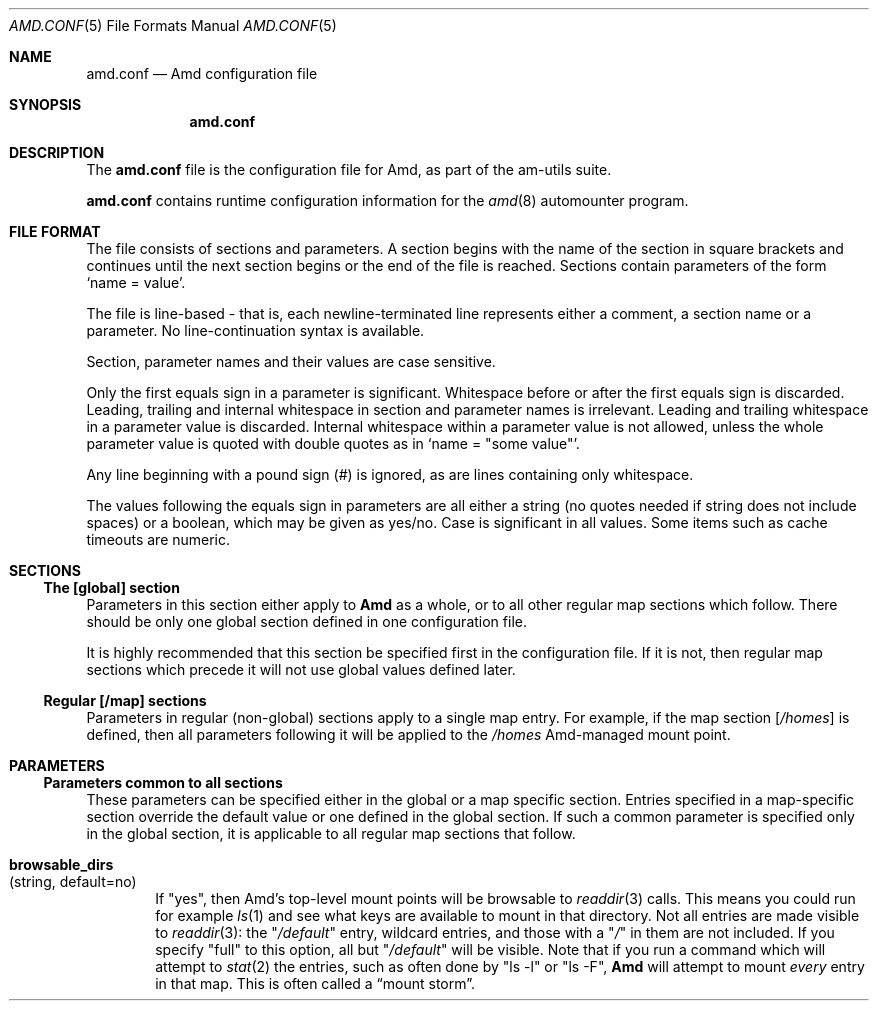 .\"
.\" Copyright (c) 1997-2006 Erez Zadok
.\" Copyright (c) 1990 Jan-Simon Pendry
.\" Copyright (c) 1990 Imperial College of Science, Technology & Medicine
.\" Copyright (c) 1990 The Regents of the University of California.
.\" All rights reserved.
.\"
.\" This code is derived from software contributed to Berkeley by
.\" Jan-Simon Pendry at Imperial College, London.
.\"
.\" Redistribution and use in source and binary forms, with or without
.\" modification, are permitted provided that the following conditions
.\" are met:
.\" 1. Redistributions of source code must retain the above copyright
.\"    notice, this list of conditions and the following disclaimer.
.\" 2. Redistributions in binary form must reproduce the above copyright
.\"    notice, this list of conditions and the following disclaimer in the
.\"    documentation and/or other materials provided with the distribution.
.\" 3. All advertising materials mentioning features or use of this software
.\"    must display the following acknowledgment:
.\"      This product includes software developed by the University of
.\"      California, Berkeley and its contributors.
.\" 4. Neither the name of the University nor the names of its contributors
.\"    may be used to endorse or promote products derived from this software
.\"    without specific prior written permission.
.\"
.\" THIS SOFTWARE IS PROVIDED BY THE REGENTS AND CONTRIBUTORS ``AS IS'' AND
.\" ANY EXPRESS OR IMPLIED WARRANTIES, INCLUDING, BUT NOT LIMITED TO, THE
.\" IMPLIED WARRANTIES OF MERCHANTABILITY AND FITNESS FOR A PARTICULAR PURPOSE
.\" ARE DISCLAIMED.  IN NO EVENT SHALL THE REGENTS OR CONTRIBUTORS BE LIABLE
.\" FOR ANY DIRECT, INDIRECT, INCIDENTAL, SPECIAL, EXEMPLARY, OR CONSEQUENTIAL
.\" DAMAGES (INCLUDING, BUT NOT LIMITED TO, PROCUREMENT OF SUBSTITUTE GOODS
.\" OR SERVICES; LOSS OF USE, DATA, OR PROFITS; OR BUSINESS INTERRUPTION)
.\" HOWEVER CAUSED AND ON ANY THEORY OF LIABILITY, WHETHER IN CONTRACT, STRICT
.\" LIABILITY, OR TORT (INCLUDING NEGLIGENCE OR OTHERWISE) ARISING IN ANY WAY
.\" OUT OF THE USE OF THIS SOFTWARE, EVEN IF ADVISED OF THE POSSIBILITY OF
.\" SUCH DAMAGE.
.\"
.\"	%W% (Berkeley) %G%
.\"
.\" $Id: amd.conf.5,v 1.39.2.5 2006/04/21 01:12:04 ezk Exp $
.\" $FreeBSD$
.\"
.Dd April 4, 2006
.Dt AMD.CONF 5
.Os
.Sh NAME
.Nm amd.conf
.Nd Amd configuration file
.Sh SYNOPSIS
.Nm
.Sh DESCRIPTION
The
.Nm
file is the configuration file for Amd, as part of the am-utils suite.
.Pp
.Nm
contains runtime configuration information for the
.Xr amd 8
automounter program.
.Sh FILE FORMAT
The file consists of sections and parameters.
A section begins with the
name of the section in square brackets and continues until the next section
begins or the end of the file is reached.
Sections contain parameters of
the form
.Sq name = value .
.Pp
The file is line-based - that is, each newline-terminated line represents
either a comment, a section name or a parameter.
No line-continuation
syntax is available.
.Pp
Section, parameter names and their values are case sensitive.
.Pp
Only the first equals sign in a parameter is significant.
Whitespace before
or after the first equals sign is discarded.
Leading, trailing and
internal whitespace in section and parameter names is irrelevant.
Leading
and trailing whitespace in a parameter value is discarded.
Internal
whitespace within a parameter value is not allowed, unless the whole
parameter value is quoted with double quotes as in
.Sq name = Qq some\ value .
.Pp
Any line beginning with a pound sign (#) is ignored, as are lines containing
only whitespace.
.Pp
The values following the equals sign in parameters are all either a string
(no quotes needed if string does not include spaces) or a boolean, which may
be given as yes/no.
Case is significant in all values.
Some items such as
cache timeouts are numeric.
.Sh SECTIONS
.Ss "The [global] section"
Parameters in this section either apply to
.Nm Amd
as a whole, or to all other regular map sections which follow.
There
should be only one global section defined in one configuration file.
.Pp
It is highly recommended that this section be specified first in the
configuration file.
If it is not, then regular map sections which precede
it will not use global values defined later.
.Ss "Regular [/map] sections"
Parameters in regular (non-global) sections apply to a single map entry.
For example, if the map section
.Bq Pa /homes
is defined, then all parameters following it will be applied to the
.Pa /homes
Amd-managed mount point.
.Sh PARAMETERS
.Ss "Parameters common to all sections"
These parameters can be specified either in the global or a map specific
section.
Entries specified in a map-specific section override the default
value or one defined in the global section.
If such a common parameter is
specified only in the global section, it is applicable to all regular map
sections that follow.
.Bl -tag -width 4n
.It Ic browsable_dirs Xo
(string, default=no)
.Xc
If
.Qq yes ,
then Amd's top-level mount points will be browsable to
.Xr readdir 3
calls.
This means you could run for example
.Xr ls 1
and see what keys are available to mount in that directory.
Not all entries
are made visible to
.Xr readdir 3 :
the
.Qq Pa /default
entry, wildcard entries, and those with a
.Qq Pa /
in them are not included.
If you specify
.Qq full
to this option, all but
.Qq Pa /default
will be visible.
Note that if you run a command which will attempt to
.Xr stat 2
the entries, such as often done by
.Qq ls -l
or
.Qq ls -F ,
.Nm Amd
will attempt to mount
.Em every
entry in that map.
This is often called a
.Dq mount storm .
.It Ic map_defaults Xo (string, default no empty)
This option sets a string to be used as the map's /defaults entry,
overriding any
.Em /defaults
specified in the map.
This allows local users to override map defaults without modifying maps
globally.
.It Ic map_options Xo
(string, default no options)
.Xc
This option is the same as specifying map options on the command line to
.Nm Amd ,
such as
.Ql cache\&:\&=all .
.It Ic map_type Xo
(string, default search all map types)
.Xc
If specified, Amd will initialize the map only for the type given.
This is useful to avoid the default map search type used by
.Nm Amd
which takes longer and can have undesired side-effects such as initializing
.Tn NIS
even if not used.
Possible values are:
.Pp
.Bl -tag -width "nisplus" -compact
.It Ic exec
executable maps
.It Ic file
plain files
.It Ic hesiod
Hesiod name service from MIT
.It Ic ldap
Lightweight Directory Access Protocol
.It Ic ndbm
(New) dbm style hash files
.It Ic nis
Network Information Services (version 2)
.It Ic nisplus
Network Information Services Plus (version 3)
.It Ic passwd
local password files
.It Ic union
union maps
.El
.It Ic mount_type Xo
(string, default=nfs)
.Xc
All amd mount types default to
.Tn NFS .
That is,
.Nm Amd
is an
.Tn NFS
server on the map mount points, for the local host it is running on.
If
.Qq autofs
is specified,
.Nm Amd
will be an autofs server for those mount points.
.It Ic autofs_use_lofs Xo (string, default=yes)
.Xc
When set to
.Qq yes
and using Autofs,
.Nm Amd
will use lofs-type (loopback) mounts for type:=link mounts.
This has the advantage of mounting in place, and users get to the see the
same pathname that they chdir'ed into.
If this option is set to
.Qq no ,
then
.Nm Amd
will use symlinks instead: that code is more tested,
but negates autofs's big advantage of in-place mounts.
.It Ic search_path Xo
(string, default no search path)
.Xc
This provides a
(colon-delimited)
search path for file maps.
Using a search path, sites can allow for
local map customizations and overrides, and can query distributed maps in
several locations as needed.
.It Ic selectors_in_defaults Xo (boolean, default=no)
.Xc
If
.Qq yes ,
then the /defaults entry of maps will search for and process any selectors
before setting defaults for all other keys in that map.
Useful when you want to set different options for a complete map based on
some parameters.
For example, you may want to better the NFS performance over
slow slip-based networks as follows:
.Bd -literal
.nf
/defaults \\
	wire==slip-net;opts:=intr,rsize=1024,wsize=1024 \\
	wire!=slip-net;opts:=intr,rsize=8192,wsize=8192
.fi
.Ed
Deprecated form: selectors_on_default
.El
.Ss "Parameters applicable to the global section only"
.Bl -tag -width 4n
.It Ic arch Xo
(string, default to compiled in value)
.Xc
Same as the
.Ar -A
option to
.Nm Amd.
Allows you to override the value of the
.Va arch
.Nm Amd
variable.
.It Ic auto_attrcache Xo (string, default= Ns Pa /a )
.Xc
Specify in seconds (or units of 0.1 seconds, depending on the OS), what is
the (kernel-side) NFS attribute cache timeout for
.Em @i{Amd} 's
own automount points.
A value of 0 is supposed to turn off attribute caching, meaning that
.Em @i{Amd}
will be consulted via a kernel-RPC each time someone stat()'s the mount point
(which could be abused as a denial-of-service attack).
Warning: some OSs are incapable of turning off the NFS attribute cache reliably.
On such systems, Amd may not work reliably under heavy load.
See the README.attrcache document in the Am-utils distribution for more details.
.It Ic auto_dir Xo (string, default= Ns Pa /a )
.Xc
Same as the
.Fl a
option to
.Nm Amd .
This sets the private directory where amd will create sub-directories for its
real mount points.
.It Ic cache_duration Xo
(numeric, default=300)
.Xc
Same as the
.Fl c
option to
.Nm Amd .
Sets the duration in seconds that looked-up ormounted map entries remain
in the cache.
.It Ic cluster Xo
(string, default no cluster)
.Xc
Same as the
.Fl C
option to
.Nm Amd .
Specifies the alternate
.Tn HP-UX
cluster to use.
.It Ic debug_mtab_file Xo (string, default=/tmp/mnttab)
.Xc
Path to mtab file that is used by Amd to store a list of mounted file
systems during debug-mtab mode.
This option only applies to systems that store mtab information on disk.
.It Ic debug_options Xo
(string, default no debug options)
.Xc
Same as the
.Fl D
option to
.Nm Amd .
Specify any debugging options for
.Nm Amd .
Works only if am-utils was configured for debugging using the
.Fl -enable-debug
option.
The
.Qq mem
option alone can be turned on via
.Fl -enable-debug Ns = Ns Ic mem .
Otherwise debugging options are ignored.
Options are comma delimited, and can
be preceded by the string
.Qq no
to negate their meaning.
You can get the list of supported debugging options
by running
.Nm Amd Fl v .
Possible values are:
.Pp
.Bl -tag -width "daemon" -compact
.It Ic all
all options
.It Ic amq
register for
.Xr amq 8
.It Ic daemon
enter daemon mode
.It Ic fork
fork server
.It Ic full
program trace
.It Ic info
info service specific debugging
(hesiod, nis, etc.)
.It Ic mem
trace memory allocations
.It Ic mtab
use local
.Pa ./mtab
file
.It Ic str
debug string munging
.It Ic test
full debug but no daemon
.It Ic trace
protocol trace
.El
.It Ic dismount_interval Xo
(numeric, default=120)
.Xc
Same as the
.Fl w
option to
.Nm Amd .
Specify, in seconds, the time between attempts to dismount file systems that
have exceeded their cached times.
.It Ic domain_strip Xo (boolean, default=yes)
.Xc
If
.Qq yes ,
then the domain name part referred to by 
.Em ${rhost}
is stripped off.
This is useful to keep logs and smaller.
If
.Qq no ,
then the domain name part is left changed.
This is useful when using multiple domains with the same maps
(as you may have hosts whose domain-stripped name is identical).
.It Ic exec_map_timeout Xo (numeric, default=10)
.Xc
The timeout in seconds that
.Nm Amd
will wait for an executable map program before an answer is returned from
that program (or script).
This value should be set to as small as possible while still allowing normal
replies to be returned before the timer expires,
because during the time that the executable map program is queried,
.Nm Amd
is essentially waiting and is thus not responding to any other queries.
.It Ic forced_unmounts Xo (boolean, default=no)
.Xc
If set to
.Qq yes ,
and the client OS supports forced or lazy unmounts, then
.Nm Amd
will attempt to use them if it gets any of three serious error conditions
when trying to unmount an existing mount point or mount on top of one:
EIO, ESTALE, or EBUSY.
.Pp
This could be useful to recover from serious conditions such as hardware
failure of mounted disks, or NFS servers which are down permanently, were
migrated, or changed their IP address.
Only
.Qq type:=toplvl
mounts hung with EBUSY are forcibly unmounted using this option,
which is useful to recover from a hung
.Nm Amd ).
.It Ic fully_qualified_hosts Xo
(string, default=no)
.Xc
If
.Qq yes ,
.Nm Amd
will perform RPC authentication using fully-qualified host names.
This is
necessary for some systems, and especially when performing cross-domain
mounting.
For this function to work, the
.Nm Amd
variable
.Va ${hostd}
is used, requiring that
.Va ${domain}
not be null.
.It Ic hesiod_base Xo
(string, default=automount)
.Xc
Specify the base name for hesiod maps.
.It Ic karch Xo
(string, default to karch of the system)
.Xc
Same as the
.Fl k
option to
.Nm Amd .
Allows you to override the kernel-architecture of your system.
Useful for
example on Sun
(Sparc)
machines, where you can build one
.Nm Amd
binary and run it on multiple machines, yet you want each one to get the
correct
.Va karch
variable set
(for example, sun4c, sun4m, sun4u, etc.)
Note that if not
specified,
.Nm Amd
will use
.Xr uname 3
to figure out the kernel architecture of the machine.
.It Ic ldap_base Xo
(string, default not set)
.Xc
Specify the base name for LDAP.
.It Ic ldap_cache_maxmem Xo
(numeric, default=131072)
.Xc
Specify the maximum memory amd should use to cache LDAP entries.
.It Ic ldap_cache_seconds Xo
(numeric, default=0)
.Xc
Specify the number of seconds to keep entries in the cache.
.It Ic ldap_hostports Xo
(string, default not set)
.Xc
Specify LDAP-specific values such as country and organization.
.It Ic ldap_proto_version Xo (numeric, default=2)
.Xc
Specify the version of the LDAP protocol to use.
.It Ic local_domain Xo
(string, default no sub-domain)
.Xc
Same as the
.Fl d
option to
.Nm Amd .
Specify the local domain name.
If this option is not given the domain name is
determined from the hostname by removing the first component of the
fully-qualified host name.
.It Ic localhost_address Xo (string, default to localhost or 127.0.0.1)
.Xc
Specify the name or IP address for
.Nm Amd
to use when connecting the sockets for the local NFS server and the RPC server.
This defaults to 127.0.0.1 or whatever the host reports as its local address.
This parameter is useful on hosts with multiple addresses where you want
to force
.Nm Amd
to connect to a specific address.
.It Ic log_file Xo (string, default= Ns Pa /dev/stderr )
.Xc
Same as the
.Fl l
option to
.Nm Amd .
Specify a file name to log
.Nm Amd
events to.
If the string
.Pa /dev/stderr
is specified,
.Nm Amd
will send its events to the standard error file descriptor.
IF the string
.Pa syslog
is given,
.Nm Amd
will record its events with the system logger
.Xr syslogd 8 .
The default syslog facility used is
.Ev LOG_DAEMON .
If you wish to change it, append its name to the log file name, delimited by a
single colon.
For example, if
.Pa logfile
is the string
.Qq syslog:local7
then
.Nm Amd
will log messages via
.Xr syslog 3
using the
.Ev LOG_LOCAL7
facility
(if it exists on the system).
.It Ic log_options Xo
(string, default no logging options)
.Xc
Same as the
.Fl x
option to
.Nm Amd .
Specify any logging options for
.Nm Amd .
Options are comma delimited, and can be preceded by the string
.Dq no
to negate their meaning.
The
.Dq debug
logging option is only available if am-utils was configured with
.Fl -enable-debug .
You can get the list of supported debugging and logging options by running
.Nm Amd Fl H .
Possible values are:
.Pp
.Bl -tag -width "warning" -compact
.It Ic all
all messages
.It Ic debug
debug messages
.It Ic error
non-fatal system errors
.It Ic fatal
fatal errors
.It Ic info
information
.It Ic map
map errors
.It Ic stats
additional statistical information
.It Ic user
non-fatal user errors
.It Ic warn
warnings
.It Ic warning
warnings
.El
.It Ic map_reload_interval Xo (numeric, default=3600)
.Xc
The number of seconds that Amd will wait before it checks to see if any maps
have changed at their source (NIS servers, LDAP servers, files, etc.).
.Nm Amd
will reload only those maps that have changed.
.It Ic nfs_allow_any_interface Xo (string, default=no)
.Xc
Normally
.Nm Amd
accepts local NFS packets only from 127.0.0.1.
If this parameter is set to
.Qq yes
then
.Nm Amd
will accept local NFS packets from any local interface;
this is useful on hosts that may have multiple interfaces where the system
is forced to send all outgoing packets (even those bound to the same host)
via an address other than 127.0.0.1.
.It Ic nfs_allow_insecure_port Xo (string, default=no)
.Xc
Normally
.Nm Amd
will refuse requests coming from unprivileged ports (i.e. ports >= 1024
on Unix systems), so that only privileged users and the kernel can send
NFS requests to it.
However, some kernels (certain versions of Darwin, MacOS X, and Linux)
have bugs that cause them to use unprivileged ports in certain situations,
which causes
.Nm Amd
to stop dead in its tracks.
This parameter allows
.Nm Amd
to operate normally even on such systems,
at the expense of a slight decrease in the security of its operations.
If you see messages like
.Qq ignoring request from foo:1234, port not reserved
in your
.Nn Amd
log, try enabling this parameter and give it another go.
.It Ic nfs_proto Xo
(string, default to trying version tcp then udp)
.Xc
By default,
.Nm Amd
tries TCP and then UDP.
This option forces the overall
.Tn NFS
protocol used to TCP or UDP.
It overrides what is in the
.Nm Amd
maps, and is useful when
.Nm Amd
is compiled with NFSv3 support that may not be stable.
With
this option you can turn off the complete usage of NFSv3 dynamically
(without having to recompile
.Nm Amd )
until such time as NFSv3 support is desired again.
.It Ic nfs_retransmit_counter Xo
(numeric, default=110)
.Xc
Same as the
.Ic counter
part of the
.Fl t Ar interval.counter
option to
.Nm Amd .
Specifies the retransmit counter's value in tenths of seconds.
.It Ic nfs_retransmit_counter_udp Xo (numeric, default=11)
.Xc
Same as the
.It nfs_retransmit_counter
option, but for all UDP mounts only.
.It Ic nfs_retransmit_counter_tcp Xo (numeric, default=11)
.Xc
Same as the
.It nfs_retransmit_counter
option, but for all TCP mounts only.
.It Ic nfs_retransmit_counter_toplvl Xo (numeric, default=11
.Xc
Same as the
.It nfs_retransmit_counter
option, but only for Amd's top-level UDP mounts.
.It Ic nfs_retry_interval Xo
(numeric, default=8)
.Xc
Same as the
.Ic interval
part of the
.Fl t Ar interval.counter
option to
.Nm Amd .
Specifies the
.Tn NFS
timeout interval, in tenths of seconds, between NFS/RPC retries (for UDP only).
This is the value that the kernel will use to
communicate with
.Nm Amd.
.Pp
.Nm Amd
relies on the kernel RPC retransmit mechanism to trigger mount retries.
The values of the
.Ic nfs_retransmit_counter
and the
.Ic nfs_retry_interval
parameters change the overall retry interval.
Too long an interval gives
poor interactive response; too short an interval causes excessive retries.
.It Ic nfs_allow_insecure_port Xo
(string, default=no).
.Xc
Normally amd will refuse requests coming from unprivileged ports (i.e.
ports >= 1024 on Unix systems), so that only privileged users and the kernel
can send NFS requests to it.
However, some kernels (certain versions of
Darwin, MacOS X, and Linux) have bugs that cause them to use unprivileged
ports in certain situations, which causes amd to stop dead in its
tracks.
This parameter allows amd to operate normally even on such systems,
at the expense of a slight decrease in the security of its operations.
If
you see messages like "ignoring request from foo:1234, port not reserved"
in your amd log, try enabling this parameter and give it another go.
.It Ic nfs_retry_interval_udp Xo (numeric, default=8)
Same as the
.It nfs_retry_interval
option, but for all UDP mounts only.
.It Ic nfs_retry_interval_tcp Xo (numeric, default=8)
Same as the
.It nfs_retry_interval
option, but for all TCP mounts only.
.It Ic nfs_retry_interval_toplvl Xo (numeric, default=8)
.Xc
Same as the
.It nfs_retry_interval
option, but only for
.Nm Amd 's
top-level UDP mounts.
.It Ic nfs_vers Xo
(numeric, default to trying version 3 then 2)
.Xc
By default, amd tries version 3 and then version 2.
This option forces the
overall
.Tn NFS
protocol used to version 3 or 2.
It overrides what is in the
amd maps, and is useful when amd is compiled with NFSv3 support that may not
be stable.
With this option you can turn off the complete usage of NFSv3
dynamically (without having to recompile amd) until such time as NFSv3
support is desired again.
.It Ic nis_domain Xo
(string, default to local
.Tn NIS
domain name)
.Xc
Same as the
.Fl y
option to
.Nm Amd .
Specify an alternative
.Tn NIS
domain from which to fetch the
.Tn NIS
maps.
The default is the system domain name.
This option is ignored if
.Tn NIS
support is not available.
.It Ic normalize_hostnames Xo
(boolean, default=no)
.Xc
Same as the
.Fl n
option to
.Nm Amd .
If
.Dq yes ,
then the name referred to by
.Va ${rhost}
is normalized relative to the host database before being used.
The effect is
to translate aliases into
.Qq official
names.
.It Ic normalize_slashes Xo (boolean, default=yes)
If
.Qq yes ,
then
.Nm Amd
will condense all multiple ``/'' (slash) characters into one and remove all
trailing slashes.
If
.Qq no ,
then
.Nm Amd
will not touch strings that may contain repeated or trailing slashes.
The latter is sometimes useful with SMB mounts, which often require
multiple slash characters in pathnames.
.It Ic os Xo
(string, default to compiled in value)
.Xc
Same as the
.Fl O
option to
.Nm Amd .
Allows you to override the compiled-in name of the operating
system.
Useful when the built-in name is not desired for backward
compatibility reasons.
For example, if the build in name is
.Dq sunos5 ,
you can override it to
.Dq sos5 ,
and use older maps which were written with the latter in mind.
.It Ic osver Xo
(string, default to compiled in value)
.Xc
Same as the
.Fl o
option to
.Nm Amd .
Override the compiled-in version number of the operating
system.
Useful when the built in version is not desired for backward
compatibility reasons.
For example, if the build in version is
.Dq 2.5.1 ,
you can override it to
.Dq 5.5.1 ,
and use older maps that were written with the latter in mind.
.It Ic pid_file Xo (string, default= Ns Pa /dev/stdout )
.Xc
Specify a file to store the process ID of the running daemon into.
If not
specified,
.Nm Amd
will print its process id only the standard output.
Useful for killing
.Nm Amd
after it had run.
Note that the PID of a running
.Nm Amd
can also be retrieved via
.Nm amq Fl p .
This file is used only if the
.Ar print_pid
option is on.
.It Ic plock Xo
(boolean, default=yes)
.Xc
Same as the
.Fl S
option to
.Nm Amd .
If
.Dq yes ,
lock the running executable pages of
.Nm Amd
into memory.
To improve
.Nm Amd Ns 's
performance, systems that support the
.Xr plock 3
or
.Xr mlockall 2
call can lock the
.Nm Amd
process into memory.
This way there is less chance it that the operating
system will schedule, page out, and swap the
.Nm Amd
process as needed.
This improves
.Nm Amd Ns 's
performance, at the cost of reserving the memory used by the
.Nm Amd
process
(making it unavailable for other processes).
.It Ic portmap_program Xo
(numeric, default=300019)
.Xc
Specify an alternate Port-mapper RPC program number, other than the official
number.
This is useful when running multiple
.Nm Amd
processes.
For example, you can run another
.Nm Amd
in
.Dq test
mode, without affecting the primary
.Nm Amd
process in any way.
For safety reasons, the alternate program numbers that
can be specified must be in the range 300019-300029, inclusive.
.Nm amq
has an option
.Fl P
which can be used to specify an alternate program number of an
.Nm Amd
to contact.
In this way,
.Nm amq
can fully control any number of
.Nm Amd
processes running on the same host.
.It Ic preferred_amq_port Xo (numeric, default=0)
.Xc
Specify an alternate Port-mapper RPC port number for
.Nm Amd s
.Nm Amq
service.
This is used for both UDP and TCP.
Setting this value to 0 (or not defining it) will cause
.Nm Amd
to select an arbitrary port number.
Setting the
.Nm Amq
RPC service port to a specific number is useful in firewalled or NAT'ed
environments, where you need to know which port
.Nm Amd
will listen on.
.It Ic print_pid Xo
(boolean, default=no)
.Xc
Same as the
.Fl p
option to
.Nm Amd .
If
.Dq yes ,
.Nm Amd
will print its process ID upon starting.
.It Ic print_version Xo
(boolean, default=no)
.Xc
Same as the
.Fl v
option to
.Nm Amd ,
but the version prints and
.Nm Amd
continues to run.
If
.Dq yes ,
.Nm Amd
will print its version information string, which includes some configuration
and compilation values.
.It Ic restart_mounts Xo
(boolean, default=no)
.Xc
Same as the
.Fl r
option to
.Nm Amd .
If
.Dq yes ,
.Nm Amd
will scan the mount table to determine which file systems are currently
mounted.
Whenever one of these would have been auto-mounted,
.Nm Amd
inherits it.
.It Ic selectors_on_default Xo
(boolean, default=no)
.Xc
If
.Dq yes ,
then the
.Pa /default
entry of maps will be looked for and process any selectors before setting
defaults for all other keys in that map.
Useful when you want to set
different options for a complete map based on some parameters.
For example,
you may want to better the
.Tn NFS
performance over slow slip-based networks as
follows:
.Pp
.Bd -literal
/defaults \\
    wire==slip-net;opts:=intr,rsize=1024,wsize=1024 \\
    wire!=slip-net;opts:=intr,rsize=8192,wsize=8192
.Ed
.It Ic show_statfs_entries Xo
(boolean, default=no)
.Xc
If
.Dq yes ,
then all maps which are browsable will also show the number of entries
(keys)
they have when
.Qq df
runs.
(This is accomplished by returning non-zero values to the
.Xr statfs 2
system call.)
.It Ic truncate_log Xo (boolean), default=no)
.Xc
If
.Qq yes ,
then the log file (if it is a regular file), will be truncated upon startup.
.It Ic unmount_on_exit Xo
(boolean, default=no)
.Xc
If
.Dq yes ,
then
.Nm Amd
will attempt to unmount all file systems which it knows about.
Normally
.Nm Amd
leaves all
(esp.\&)
.Tn NFS
mounted file systems intact.
Note that
.Nm Amd
does not know about file systems mounted before it starts up, unless the
.Ar restart_mounts
option or
.Fl r
flag are used.
.El
.Ss "Parameters applicable to regular map sections"
.Bl -tag -width 4n
.It Ic use_tcpwrappers Xo (boolean), default=yes)
If
.Qq yes ,
then
.Nm Amd
will use the tcpd/librwap tcpwrappers library (if available) to control
access to
.Nm Amd
via the
.It Pa /etc/hosts.allow
and
.It Pa /etc/hosts.deny
files.
.It Ic map_name Xo
(string, must be specified)
.Xc
Name of the map where the keys are located.
.It Ic tag Xo
(string, default no tag)
.Xc
Each map entry in the configuration file can be tagged.
If no tag is
specified, that map section will always be processed by
.Nm Amd .
If it is specified, then
.Nm Amd
will process the map if the
.Fl T
option was given to
.Nm Amd ,
and the value given to that command-line option matches that in the map
section.
.El
.Sh EXAMPLES
Here is a real
.Nm Amd
configuration I use daily.
.Bd -literal
# GLOBAL OPTIONS SECTION
[ global ]
normalize_hostnames =    no
print_pid =              no
restart_mounts =         yes
auto_dir =               /n
log_file =               /var/log/amd
log_options =            all
#debug_options =         all
plock =                  no
selectors_in_default =   yes
# config.guess picks up "sunos5" and I don't want to edit my maps yet
os =                     sos5
# if you print_version after setting up "os", it will show it.
print_version =          no
map_type =               file
search_path =            /etc/amdmaps:/usr/lib/amd:/usr/local/AMD/lib
browsable_dirs =         yes

# DEFINE AN AMD MOUNT POINT
[ /u ]
map_name =               amd.u

[ /proj ]
map_name =               amd.proj

[ /src ]
map_name =               amd.src

[ /misc ]
map_name =               amd.misc

[ /import ]
map_name =               amd.import

[ /tftpboot/.amd ]
tag =                    tftpboot
map_name =               amd.tftpboot
.Ed
.Sh SEE ALSO
.Xr hosts_access (5) ,
.Xr amd 8 ,
.Xr amq 8
.Sh HISTORY
The
.Nm Amd
utility first appeared in
.Bx 4.4 .
.Sh AUTHORS
.An Erez Zadok Aq ezk@cs.columbia.edu ,
Department of Computer Science, Stony Brook University, Stony Brook,
New York, USA.
.Pp
.An Jan-Simon Pendry Aq jsp@doc.ic.ac.uk ,
Department of Computing, Imperial College, London, UK.
.Pp
Other authors and contributers to am-utils are listed in the
.Pa AUTHORS
file distributed with am-utils.
